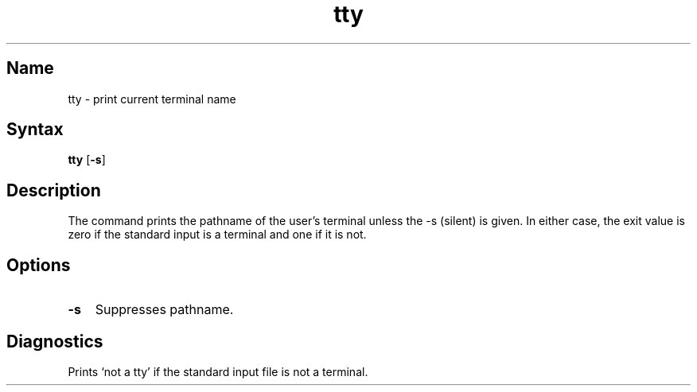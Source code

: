 .\" SCCSID: @(#)tty.1	8.1	9/11/90
.TH tty 1
.SH Name
tty \- print current terminal name
.SH Syntax
.B tty
[\fB\-s\fR]
.SH Description
.NXA "stty command" "tty command"
.NXR "tty command"
.NXR "terminal" "getting pathname"
The
.PN tty
command
prints the pathname of the user's terminal unless the \-s
(silent) is given. In either case, the exit value is zero if the
standard input is a terminal and one if it is not.
.SH Options
.IP \fB\-s\fR 0.3i
Suppresses pathname.
.SH Diagnostics
Prints `not a tty' if the standard input file is not a terminal.
